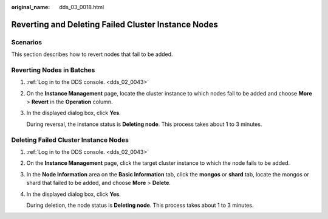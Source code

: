:original_name: dds_03_0018.html

.. _dds_03_0018:

Reverting and Deleting Failed Cluster Instance Nodes
====================================================

Scenarios
---------

This section describes how to revert nodes that fail to be added.

Reverting Nodes in Batches
--------------------------

#. :ref:`Log in to the DDS console. <dds_02_0043>`

#. On the **Instance Management** page, locate the cluster instance to which nodes fail to be added and choose **More** > **Revert** in the **Operation** column.

#. In the displayed dialog box, click **Yes**.

   During reversal, the instance status is **Deleting node**. This process takes about 1 to 3 minutes.

Deleting Failed Cluster Instance Nodes
--------------------------------------

#. :ref:`Log in to the DDS console. <dds_02_0043>`

#. On the **Instance Management** page, click the target cluster instance to which the node fails to be added.

#. In the **Node Information** area on the **Basic Information** tab, click the **mongos** or **shard** tab, locate the mongos or shard that failed to be added, and choose **More** > **Delete**.

#. In the displayed dialog box, click **Yes**.

   During deletion, the node status is **Deleting node**. This process takes about 1 to 3 minutes.

